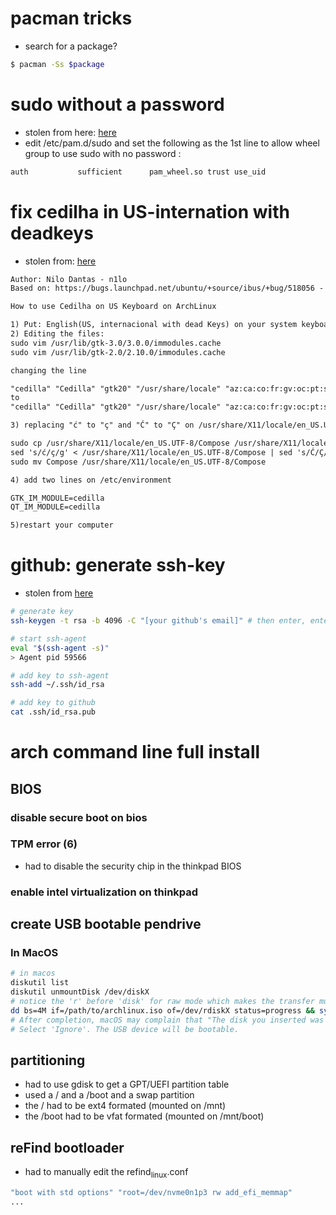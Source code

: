 * pacman tricks

- search for a package?
#+BEGIN_SRC sh
$ pacman -Ss $package
#+END_SRC

* sudo without a password

- stolen from here: [[https://bbs.archlinux.org/viewtopic.php?id=7482][here]]
- edit /etc/pam.d/sudo and set the following as the 1st line to allow wheel group to use sudo with no password :
#+BEGIN_SRC sh
auth           sufficient      pam_wheel.so trust use_uid
#+END_SRC

* fix cedilha in US-internation with deadkeys

- stolen from: [[https://gist.github.com/ninrod/a29a99a20e695ba1a2ce7e774803a501][here]]
#+BEGIN_SRC txt
Author: Nilo Dantas - n1lo
Based on: https://bugs.launchpad.net/ubuntu/+source/ibus/+bug/518056 - helio-valente post

How to use Cedilha on US Keyboard on ArchLinux

1) Put: English(US, internacional with dead Keys) on your system keyboard layout.
2) Editing the files:
sudo vim /usr/lib/gtk-3.0/3.0.0/immodules.cache
sudo vim /usr/lib/gtk-2.0/2.10.0/immodules.cache

changing the line

"cedilla" "Cedilla" "gtk20" "/usr/share/locale" "az:ca:co:fr:gv:oc:pt:sq:tr:wa"
to
"cedilla" "Cedilla" "gtk20" "/usr/share/locale" "az:ca:co:fr:gv:oc:pt:sq:tr:wa:en"

3) replacing "ć" to "ç" and "Ć" to "Ç" on /usr/share/X11/locale/en_US.UTF-8/Compose

sudo cp /usr/share/X11/locale/en_US.UTF-8/Compose /usr/share/X11/locale/en_US.UTF-8/Compose.bak
sed 's/ć/ç/g' < /usr/share/X11/locale/en_US.UTF-8/Compose | sed 's/Ć/Ç/g' > Compose
sudo mv Compose /usr/share/X11/locale/en_US.UTF-8/Compose

4) add two lines on /etc/environment

GTK_IM_MODULE=cedilla
QT_IM_MODULE=cedilla

5)restart your computer
#+END_SRC

* github: generate ssh-key

- stolen from [[http://www.w3docs.com/snippets/git/how-to-generate-ssh-key-for-git.html][here]]
#+BEGIN_SRC sh
# generate key
ssh-keygen -t rsa -b 4096 -C "[your github's email]" # then enter, enter, enter

# start ssh-agent
eval "$(ssh-agent -s)"
> Agent pid 59566

# add key to ssh-agent
ssh-add ~/.ssh/id_rsa

# add key to github
cat .ssh/id_rsa.pub
#+END_SRC

* arch command line full install
** BIOS
*** disable secure boot on bios
*** TPM error (6)
    - had to disable the security chip in the thinkpad BIOS
*** enable intel virtualization on thinkpad
** create USB bootable pendrive
*** In MacOS

#+BEGIN_SRC sh
# in macos
diskutil list
diskutil unmountDisk /dev/diskX
# notice the 'r' before 'disk' for raw mode which makes the transfer much faster:
dd bs=4M if=/path/to/archlinux.iso of=/dev/rdiskX status=progress && sync
# After completion, macOS may complain that "The disk you inserted was not readable by this computer".
# Select 'Ignore'. The USB device will be bootable.
#+END_SRC

** partitioning

- had to use gdisk to get a GPT/UEFI partition table
- used a / and a /boot and a swap partition
- the / had to be ext4 formated (mounted on /mnt)
- the /boot had to be vfat formated (mounted on /mnt/boot)

** reFind bootloader

 - had to manually edit the refind_linux.conf
 #+BEGIN_SRC sh
 "boot with std options" "root=/dev/nvme0n1p3 rw add_efi_memmap"
 ...
 #+END_SRC


